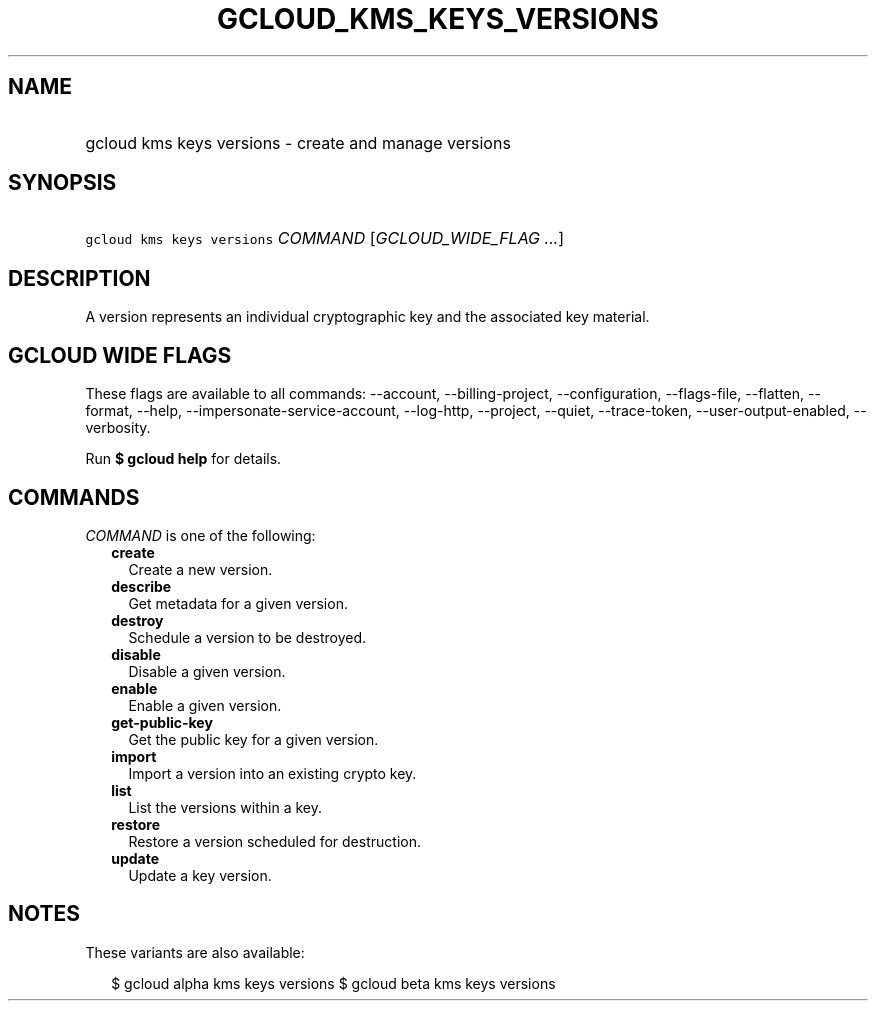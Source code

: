 
.TH "GCLOUD_KMS_KEYS_VERSIONS" 1



.SH "NAME"
.HP
gcloud kms keys versions \- create and manage versions



.SH "SYNOPSIS"
.HP
\f5gcloud kms keys versions\fR \fICOMMAND\fR [\fIGCLOUD_WIDE_FLAG\ ...\fR]



.SH "DESCRIPTION"

A version represents an individual cryptographic key and the associated key
material.



.SH "GCLOUD WIDE FLAGS"

These flags are available to all commands: \-\-account, \-\-billing\-project,
\-\-configuration, \-\-flags\-file, \-\-flatten, \-\-format, \-\-help,
\-\-impersonate\-service\-account, \-\-log\-http, \-\-project, \-\-quiet,
\-\-trace\-token, \-\-user\-output\-enabled, \-\-verbosity.

Run \fB$ gcloud help\fR for details.



.SH "COMMANDS"

\f5\fICOMMAND\fR\fR is one of the following:

.RS 2m
.TP 2m
\fBcreate\fR
Create a new version.

.TP 2m
\fBdescribe\fR
Get metadata for a given version.

.TP 2m
\fBdestroy\fR
Schedule a version to be destroyed.

.TP 2m
\fBdisable\fR
Disable a given version.

.TP 2m
\fBenable\fR
Enable a given version.

.TP 2m
\fBget\-public\-key\fR
Get the public key for a given version.

.TP 2m
\fBimport\fR
Import a version into an existing crypto key.

.TP 2m
\fBlist\fR
List the versions within a key.

.TP 2m
\fBrestore\fR
Restore a version scheduled for destruction.

.TP 2m
\fBupdate\fR
Update a key version.


.RE
.sp

.SH "NOTES"

These variants are also available:

.RS 2m
$ gcloud alpha kms keys versions
$ gcloud beta kms keys versions
.RE

